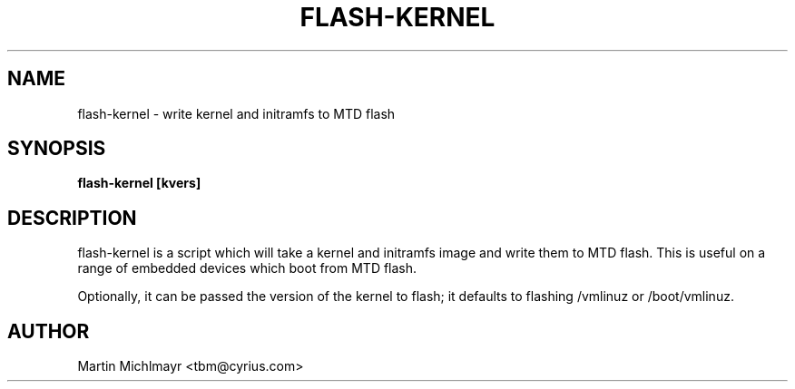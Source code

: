 .\" -*- nroff -*-
.TH FLASH-KERNEL 8
.SH NAME
flash-kernel \- write kernel and initramfs to MTD flash
.SH SYNOPSIS
.B flash-kernel [kvers]
.SH DESCRIPTION
flash-kernel is a script which will take a kernel and initramfs image
and write them to MTD flash.  This is useful on a range of embedded
devices which boot from MTD flash.
.P
Optionally, it can be passed the version of the kernel to flash; it
defaults to flashing /vmlinuz or /boot/vmlinuz.
.SH AUTHOR
Martin Michlmayr <tbm@cyrius.com>
